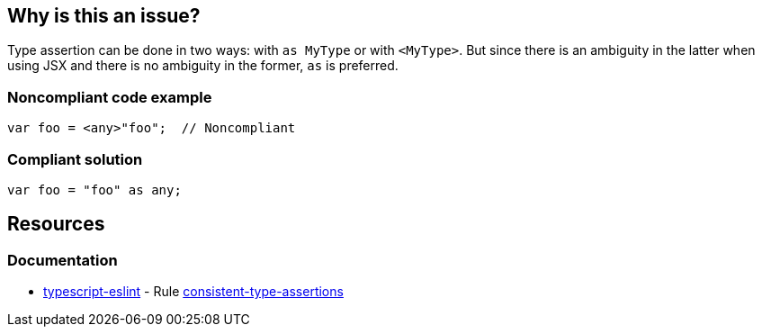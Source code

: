 == Why is this an issue?

Type assertion can be done in two ways: with ``++as MyType++`` or with ``++<MyType>++``. But since there is an ambiguity in the latter when using JSX and there is no ambiguity in the former, ``++as++`` is preferred.


=== Noncompliant code example

[source,javascript]
----
var foo = <any>"foo";  // Noncompliant
----


=== Compliant solution

[source,javascript]
----
var foo = "foo" as any;
----


== Resources
=== Documentation

* https://typescript-eslint.io/[typescript-eslint] - Rule https://github.com/typescript-eslint/typescript-eslint/blob/v7.18.0/packages/eslint-plugin/docs/rules/consistent-type-assertions.mdx[consistent-type-assertions]
ifdef::env-github,rspecator-view[]

'''
== Implementation Specification
(visible only on this page)

=== Message

Use "as" type assertion here instead.


=== Highlighting

``++<foo>++``


'''
== Comments And Links
(visible only on this page)

=== on 31 Jul 2017, 18:17:37 Elena Vilchik wrote:
\[~ann.campbell.2] Ann, could you explain in more details why ``++<T>++`` notation is ambiguous?

=== on 31 Jul 2017, 19:40:12 Ann Campbell wrote:
\[~elena.vilchik] from \https://basarat.gitbooks.io/typescript/content/docs/types/type-assertion.html: 


____there is an ambiguity in the language grammar when using <foo> style assertions in JSX____


In trying to re-find my original reference (I didn't) I also came across https://stackoverflow.com/a/33503842/2662707[this SO answer], which states it slightly differently


____
The difference is that as Circle works in TSX files, but <Circle> conflicts with JSX syntax.

____

=== on 2 Aug 2017, 09:21:09 Elena Vilchik wrote:
\[~ann.campbell.2] I think we can say something like: 

``++But since the latter is ambiguous in language grammar when using JSX and the former ...++``



=== on 2 Aug 2017, 15:46:36 Ann Campbell wrote:
Updated [~elena.vilchik]. See what you think.

endif::env-github,rspecator-view[]
